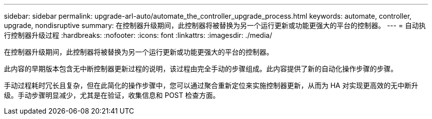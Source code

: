 ---
sidebar: sidebar 
permalink: upgrade-arl-auto/automate_the_controller_upgrade_process.html 
keywords: automate, controller, upgrade, nondisruptive 
summary: 在控制器升级期间，此控制器将被替换为另一个运行更新或功能更强大的平台的控制器。 
---
= 自动执行控制器升级过程
:hardbreaks:
:nofooter: 
:icons: font
:linkattrs: 
:imagesdir: ./media/


[role="lead"]
在控制器升级期间，此控制器将被替换为另一个运行更新或功能更强大的平台的控制器。

此内容的早期版本包含无中断控制器更新过程的说明，该过程由完全手动的步骤组成。此内容提供了新的自动化操作步骤的步骤。

手动过程耗时冗长且复杂，但在此简化的操作步骤中，您可以通过聚合重新定位来实施控制器更新，从而为 HA 对实现更高效的无中断升级。手动步骤明显减少，尤其是在验证，收集信息和 POST 检查方面。
